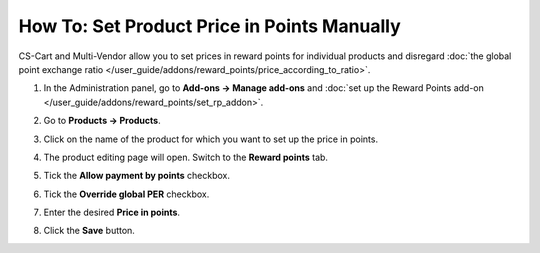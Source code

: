 ********************************************
How To: Set Product Price in Points Manually
********************************************

CS-Cart and Multi-Vendor allow you to set prices in reward points for individual products and disregard :doc:`the global point exchange ratio </user_guide/addons/reward_points/price_according_to_ratio>`.

#. In the Administration panel, go to **Add-ons → Manage add-ons** and :doc:`set up the Reward Points add-on </user_guide/addons/reward_points/set_rp_addon>`.

#. Go to **Products → Products**.

#. Click on the name of the product for which you want to set up the price in points.

#. The product editing page will open. Switch to the **Reward points** tab.

#. Tick the **Allow payment by points** checkbox.

#. Tick the **Override global PER** checkbox.

#. Enter the desired **Price in points**.

#. Click the **Save** button.

   .. image:: img/reward_points_06.png
       :align: center
       :alt: Setting a product's price in reward points in CS-Cart.

